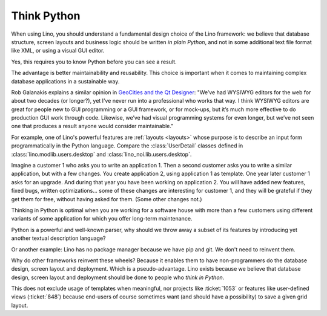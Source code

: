 .. _lino.think_python:

============
Think Python
============

When using Lino, you should understand a fundamental design choice of
the Lino framework: we believe that database structure, screen layouts
and business logic should be written *in plain Python*, and not in
some additional text file format like XML, or using a visual GUI
editor.

Yes, this requires you to know Python before you can see a result.

The advantage is better maintainability and reusability.  This choice
is important when it comes to maintaining complex database
applications in a sustainable way.

Rob Galanakis explains a similar opinion in `GeoCities and the Qt
Designer
<http://www.robg3d.com/2014/08/geocities-and-the-qt-designer/>`_:
"We’ve had WYSIWYG editors for the web for about two decades (or
longer?), yet I’ve never run into a professional who works that way. I
think WYSIWYG editors are great for people new to GUI programming or a
GUI framework, or for mock-ups, but it’s much more effective to do
production GUI work through code. Likewise, we’ve had visual
programming systems for even longer, but we’ve not seen one that
produces a result anyone would consider maintainable."

For example, one of Lino's powerful features are :ref:`layouts
<layouts>` whose purpose is to describe an input form programmatically
in the Python language. Compare the :class:`UserDetail` classes
defined in :class:`lino.modlib.users.desktop` and
:class:`lino_noi.lib.users.desktop`.

Imagine a customer 1 who asks you to write an application 1. Then a
second customer asks you to write a similar application, but with a
few changes. You create application 2, using application 1 as
template. One year later customer 1 asks for an upgrade. And during
that year you have been working on application 2. You will have added
new features, fixed bugs, written optimizations... some of these
changes are interesting for customer 1, and they will be grateful if
they get them for free, without having asked for them. (Some other
changes not.)

Thinking in Python is optimal when you are working for a software
house with more than a few customers using different variants of some
application for which you offer long-term maintenance.

Python is a powerful and well-known parser, why should we throw away a
subset of its features by introducing yet another textual description
language?

Or another example: Lino has no package manager because we have pip
and git. We don't need to reinvent them.

Why do other frameworks reinvent these wheels?  Because it enables
them to have non-programmers do the database design, screen layout and
deployment.  Which is a pseudo-advantage.  Lino exists because we
believe that database design, screen layout and deployment should be
done to people who *think in Python*.

This does not exclude usage of templates when meaningful, nor projects
like :ticket:`1053` or features like user-defined views
(:ticket:`848`) because end-users of course sometimes want (and should
have a possibility) to save a given grid layout.

